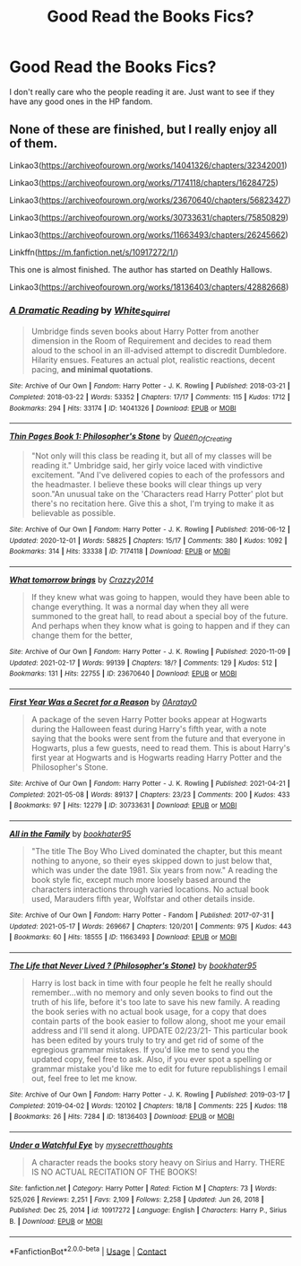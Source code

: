#+TITLE: Good Read the Books Fics?

* Good Read the Books Fics?
:PROPERTIES:
:Author: Island_Crystal
:Score: 0
:DateUnix: 1621389970.0
:DateShort: 2021-May-19
:FlairText: Request
:END:
I don't really care who the people reading it are. Just want to see if they have any good ones in the HP fandom.


** None of these are finished, but I really enjoy all of them.

Linkao3([[https://archiveofourown.org/works/14041326/chapters/32342001]])

Linkao3([[https://archiveofourown.org/works/7174118/chapters/16284725]])

Linkao3([[https://archiveofourown.org/works/23670640/chapters/56823427]])

Linkao3([[https://archiveofourown.org/works/30733631/chapters/75850829]])

Linkao3([[https://archiveofourown.org/works/11663493/chapters/26245662]])

Linkffn([[https://m.fanfiction.net/s/10917272/1/]])

This one is almost finished. The author has started on Deathly Hallows.

Linkao3([[https://archiveofourown.org/works/18136403/chapters/42882668]])
:PROPERTIES:
:Author: ElaineofAstolat
:Score: 1
:DateUnix: 1621499196.0
:DateShort: 2021-May-20
:END:

*** [[https://archiveofourown.org/works/14041326][*/A Dramatic Reading/*]] by [[https://www.archiveofourown.org/users/White_Squirrel/pseuds/White_Squirrel][/White_Squirrel/]]

#+begin_quote
  Umbridge finds seven books about Harry Potter from another dimension in the Room of Requirement and decides to read them aloud to the school in an ill-advised attempt to discredit Dumbledore. Hilarity ensues. Features an actual plot, realistic reactions, decent pacing, *and minimal quotations*.
#+end_quote

^{/Site/:} ^{Archive} ^{of} ^{Our} ^{Own} ^{*|*} ^{/Fandom/:} ^{Harry} ^{Potter} ^{-} ^{J.} ^{K.} ^{Rowling} ^{*|*} ^{/Published/:} ^{2018-03-21} ^{*|*} ^{/Completed/:} ^{2018-03-22} ^{*|*} ^{/Words/:} ^{53352} ^{*|*} ^{/Chapters/:} ^{17/17} ^{*|*} ^{/Comments/:} ^{115} ^{*|*} ^{/Kudos/:} ^{1712} ^{*|*} ^{/Bookmarks/:} ^{294} ^{*|*} ^{/Hits/:} ^{33174} ^{*|*} ^{/ID/:} ^{14041326} ^{*|*} ^{/Download/:} ^{[[https://archiveofourown.org/downloads/14041326/A%20Dramatic%20Reading.epub?updated_at=1613438291][EPUB]]} ^{or} ^{[[https://archiveofourown.org/downloads/14041326/A%20Dramatic%20Reading.mobi?updated_at=1613438291][MOBI]]}

--------------

[[https://archiveofourown.org/works/7174118][*/Thin Pages Book 1: Philosopher's Stone/*]] by [[https://www.archiveofourown.org/users/Queen_Of_Creating/pseuds/Queen_Of_Creating][/Queen_Of_Creating/]]

#+begin_quote
  "Not only will this class be reading it, but all of my classes will be reading it." Umbridge said, her girly voice laced with vindictive excitement. "And I've delivered copies to each of the professors and the headmaster. I believe these books will clear things up very soon."An unusual take on the 'Characters read Harry Potter' plot but there's no recitation here. Give this a shot, I'm trying to make it as believable as possible.
#+end_quote

^{/Site/:} ^{Archive} ^{of} ^{Our} ^{Own} ^{*|*} ^{/Fandom/:} ^{Harry} ^{Potter} ^{-} ^{J.} ^{K.} ^{Rowling} ^{*|*} ^{/Published/:} ^{2016-06-12} ^{*|*} ^{/Updated/:} ^{2020-12-01} ^{*|*} ^{/Words/:} ^{58825} ^{*|*} ^{/Chapters/:} ^{15/17} ^{*|*} ^{/Comments/:} ^{380} ^{*|*} ^{/Kudos/:} ^{1092} ^{*|*} ^{/Bookmarks/:} ^{314} ^{*|*} ^{/Hits/:} ^{33338} ^{*|*} ^{/ID/:} ^{7174118} ^{*|*} ^{/Download/:} ^{[[https://archiveofourown.org/downloads/7174118/Thin%20Pages%20Book%201.epub?updated_at=1608753000][EPUB]]} ^{or} ^{[[https://archiveofourown.org/downloads/7174118/Thin%20Pages%20Book%201.mobi?updated_at=1608753000][MOBI]]}

--------------

[[https://archiveofourown.org/works/23670640][*/What tomorrow brings/*]] by [[https://www.archiveofourown.org/users/Crazzy2014/pseuds/Crazzy2014][/Crazzy2014/]]

#+begin_quote
  If they knew what was going to happen, would they have been able to change everything. It was a normal day when they all were summoned to the great hall, to read about a special boy of the future. And perhaps when they know what is going to happen and if they can change them for the better,
#+end_quote

^{/Site/:} ^{Archive} ^{of} ^{Our} ^{Own} ^{*|*} ^{/Fandom/:} ^{Harry} ^{Potter} ^{-} ^{J.} ^{K.} ^{Rowling} ^{*|*} ^{/Published/:} ^{2020-11-09} ^{*|*} ^{/Updated/:} ^{2021-02-17} ^{*|*} ^{/Words/:} ^{99139} ^{*|*} ^{/Chapters/:} ^{18/?} ^{*|*} ^{/Comments/:} ^{129} ^{*|*} ^{/Kudos/:} ^{512} ^{*|*} ^{/Bookmarks/:} ^{131} ^{*|*} ^{/Hits/:} ^{22755} ^{*|*} ^{/ID/:} ^{23670640} ^{*|*} ^{/Download/:} ^{[[https://archiveofourown.org/downloads/23670640/What%20tomorrow%20brings.epub?updated_at=1613575407][EPUB]]} ^{or} ^{[[https://archiveofourown.org/downloads/23670640/What%20tomorrow%20brings.mobi?updated_at=1613575407][MOBI]]}

--------------

[[https://archiveofourown.org/works/30733631][*/First Year Was a Secret for a Reason/*]] by [[https://www.archiveofourown.org/users/0Aratay0/pseuds/0Aratay0][/0Aratay0/]]

#+begin_quote
  A package of the seven Harry Potter books appear at Hogwarts during the Halloween feast during Harry's fifth year, with a note saying that the books were sent from the future and that everyone in Hogwarts, plus a few guests, need to read them. This is about Harry's first year at Hogwarts and is Hogwarts reading Harry Potter and the Philosopher's Stone.
#+end_quote

^{/Site/:} ^{Archive} ^{of} ^{Our} ^{Own} ^{*|*} ^{/Fandom/:} ^{Harry} ^{Potter} ^{-} ^{J.} ^{K.} ^{Rowling} ^{*|*} ^{/Published/:} ^{2021-04-21} ^{*|*} ^{/Completed/:} ^{2021-05-08} ^{*|*} ^{/Words/:} ^{89137} ^{*|*} ^{/Chapters/:} ^{23/23} ^{*|*} ^{/Comments/:} ^{200} ^{*|*} ^{/Kudos/:} ^{433} ^{*|*} ^{/Bookmarks/:} ^{97} ^{*|*} ^{/Hits/:} ^{12279} ^{*|*} ^{/ID/:} ^{30733631} ^{*|*} ^{/Download/:} ^{[[https://archiveofourown.org/downloads/30733631/First%20Year%20Was%20a%20Secret.epub?updated_at=1620836271][EPUB]]} ^{or} ^{[[https://archiveofourown.org/downloads/30733631/First%20Year%20Was%20a%20Secret.mobi?updated_at=1620836271][MOBI]]}

--------------

[[https://archiveofourown.org/works/11663493][*/All in the Family/*]] by [[https://www.archiveofourown.org/users/bookhater95/pseuds/bookhater95][/bookhater95/]]

#+begin_quote
  "The title The Boy Who Lived dominated the chapter, but this meant nothing to anyone, so their eyes skipped down to just below that, which was under the date 1981. Six years from now." A reading the book style fic, except much more loosely based around the characters interactions through varied locations. No actual book used, Marauders fifth year, Wolfstar and other details inside.
#+end_quote

^{/Site/:} ^{Archive} ^{of} ^{Our} ^{Own} ^{*|*} ^{/Fandom/:} ^{Harry} ^{Potter} ^{-} ^{Fandom} ^{*|*} ^{/Published/:} ^{2017-07-31} ^{*|*} ^{/Updated/:} ^{2021-05-17} ^{*|*} ^{/Words/:} ^{269667} ^{*|*} ^{/Chapters/:} ^{120/201} ^{*|*} ^{/Comments/:} ^{975} ^{*|*} ^{/Kudos/:} ^{443} ^{*|*} ^{/Bookmarks/:} ^{60} ^{*|*} ^{/Hits/:} ^{18555} ^{*|*} ^{/ID/:} ^{11663493} ^{*|*} ^{/Download/:} ^{[[https://archiveofourown.org/downloads/11663493/All%20in%20the%20Family.epub?updated_at=1621266852][EPUB]]} ^{or} ^{[[https://archiveofourown.org/downloads/11663493/All%20in%20the%20Family.mobi?updated_at=1621266852][MOBI]]}

--------------

[[https://archiveofourown.org/works/18136403][*/The Life that Never Lived ? (Philosopher's Stone)/*]] by [[https://www.archiveofourown.org/users/bookhater95/pseuds/bookhater95][/bookhater95/]]

#+begin_quote
  Harry is lost back in time with four people he felt he really should remember...with no memory and only seven books to find out the truth of his life, before it's too late to save his new family. A reading the book series with no actual book usage, for a copy that does contain parts of the book easier to follow along, shoot me your email address and I'll send it along. UPDATE 02/23/21- This particular book has been edited by yours truly to try and get rid of some of the egregious grammar mistakes. If you'd like me to send you the updated copy, feel free to ask. Also, if you ever spot a spelling or grammar mistake you'd like me to edit for future republishings I email out, feel free to let me know.
#+end_quote

^{/Site/:} ^{Archive} ^{of} ^{Our} ^{Own} ^{*|*} ^{/Fandom/:} ^{Harry} ^{Potter} ^{-} ^{J.} ^{K.} ^{Rowling} ^{*|*} ^{/Published/:} ^{2019-03-17} ^{*|*} ^{/Completed/:} ^{2019-04-02} ^{*|*} ^{/Words/:} ^{120102} ^{*|*} ^{/Chapters/:} ^{18/18} ^{*|*} ^{/Comments/:} ^{225} ^{*|*} ^{/Kudos/:} ^{118} ^{*|*} ^{/Bookmarks/:} ^{26} ^{*|*} ^{/Hits/:} ^{7284} ^{*|*} ^{/ID/:} ^{18136403} ^{*|*} ^{/Download/:} ^{[[https://archiveofourown.org/downloads/18136403/The%20Life%20that%20Never.epub?updated_at=1614083724][EPUB]]} ^{or} ^{[[https://archiveofourown.org/downloads/18136403/The%20Life%20that%20Never.mobi?updated_at=1614083724][MOBI]]}

--------------

[[https://www.fanfiction.net/s/10917272/1/][*/Under a Watchful Eye/*]] by [[https://www.fanfiction.net/u/2267583/mysecretthoughts][/mysecretthoughts/]]

#+begin_quote
  A character reads the books story heavy on Sirius and Harry. THERE IS NO ACTUAL RECITATION OF THE BOOKS!
#+end_quote

^{/Site/:} ^{fanfiction.net} ^{*|*} ^{/Category/:} ^{Harry} ^{Potter} ^{*|*} ^{/Rated/:} ^{Fiction} ^{M} ^{*|*} ^{/Chapters/:} ^{73} ^{*|*} ^{/Words/:} ^{525,026} ^{*|*} ^{/Reviews/:} ^{2,251} ^{*|*} ^{/Favs/:} ^{2,109} ^{*|*} ^{/Follows/:} ^{2,258} ^{*|*} ^{/Updated/:} ^{Jun} ^{26,} ^{2018} ^{*|*} ^{/Published/:} ^{Dec} ^{25,} ^{2014} ^{*|*} ^{/id/:} ^{10917272} ^{*|*} ^{/Language/:} ^{English} ^{*|*} ^{/Characters/:} ^{Harry} ^{P.,} ^{Sirius} ^{B.} ^{*|*} ^{/Download/:} ^{[[http://www.ff2ebook.com/old/ffn-bot/index.php?id=10917272&source=ff&filetype=epub][EPUB]]} ^{or} ^{[[http://www.ff2ebook.com/old/ffn-bot/index.php?id=10917272&source=ff&filetype=mobi][MOBI]]}

--------------

*FanfictionBot*^{2.0.0-beta} | [[https://github.com/FanfictionBot/reddit-ffn-bot/wiki/Usage][Usage]] | [[https://www.reddit.com/message/compose?to=tusing][Contact]]
:PROPERTIES:
:Author: FanfictionBot
:Score: 2
:DateUnix: 1621499223.0
:DateShort: 2021-May-20
:END:
